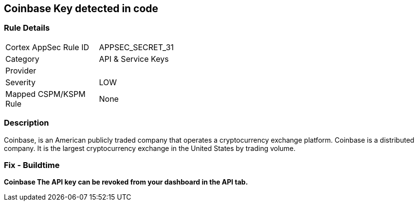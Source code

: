 == Coinbase Key detected in code


=== Rule Details

[width=45%]
|===
|Cortex AppSec Rule ID |APPSEC_SECRET_31
|Category |API & Service Keys
|Provider |
|Severity |LOW
|Mapped CSPM/KSPM Rule |None
|===


=== Description 


Coinbase, is an American publicly traded company that operates a cryptocurrency exchange platform.
Coinbase is a distributed company.
It is the largest cryptocurrency exchange in the United States by trading volume.

=== Fix - Buildtime


*Coinbase The API key can be revoked from your dashboard in the API tab.* 



